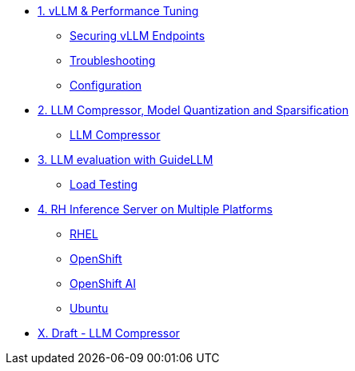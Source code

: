 * xref:module-01.adoc[1. vLLM & Performance Tuning]
** xref:module-01.adoc#secure_vllm_endpoints[Securing vLLM Endpoints]
** xref:module-01.adoc#troubleshooting[Troubleshooting]
** xref:module-01.adoc#configuration[Configuration]

* xref:module-02.adoc[2. LLM Compressor, Model Quantization and Sparsification]
** xref:module-02.adoc#llm_compressor[LLM Compressor]

* xref:module-03.adoc[3. LLM evaluation with GuideLLM]
** xref:module-03.adoc#load_test[Load Testing]

* xref:module-04.adoc[4. RH Inference Server on Multiple Platforms]
** xref:module-04.adoc#rhel[RHEL]
** xref:module-04.adoc#ocp[OpenShift]
** xref:module-04.adoc#rhoai[OpenShift AI]
** xref:module-04.adoc#ubuntu[Ubuntu]

* xref:llm-compressor-01.adoc[X. Draft - LLM Compressor]